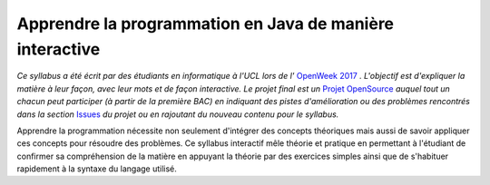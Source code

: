 .. Cette page est publiée sous la license Creative Commons BY-SA (https://creativecommons.org/licenses/by-sa/3.0/fr/)

=========================================================
Apprendre la programmation en Java de manière interactive
=========================================================

*Ce syllabus a été écrit par des étudiants en informatique à l'UCL lors de l'* `OpenWeek 2017 <http://openweek.info.ucl.ac.be>`_ *. L'objectif est d'expliquer la matière à leur façon, avec leur mots et de façon interactive. Le projet final est un* `Projet OpenSource <https://github.com/OpenWeek/java-syllabus-pages>`_ *auquel tout un chacun peut participer (à partir de la première BAC) en indiquant des pistes d'amélioration ou des problèmes rencontrés dans la section* `Issues <https://github.com/OpenWeek/java-syllabus-pages/issues>`_ *du projet ou en rajoutant du nouveau contenu pour le syllabus.*

Apprendre la programmation nécessite non seulement d'intégrer des concepts théoriques mais aussi
de savoir appliquer ces concepts pour résoudre des problèmes. Ce syllabus interactif mêle
théorie et pratique en permettant à l'étudiant de confirmer sa compréhension de la matière en appuyant la
théorie par des exercices simples ainsi que de s'habituer rapidement à la syntaxe du langage utilisé.

.. table-of-contents::
